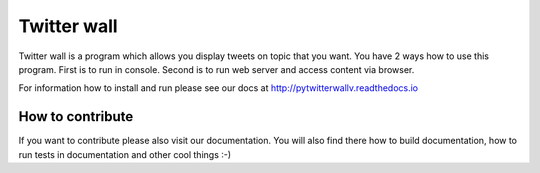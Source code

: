 Twitter wall
============

Twitter wall is a program which allows you display tweets on topic that
you want. You have 2 ways how to use this program. First is to run
in console. Second is to run web server and access content via browser.

For information how to install and run please see our docs at http://pytwitterwallv.readthedocs.io

How to contribute
-----------------

If you want to contribute please also visit our documentation. You will
also find there how to build documentation, how to run tests in 
documentation and other cool things :-) 